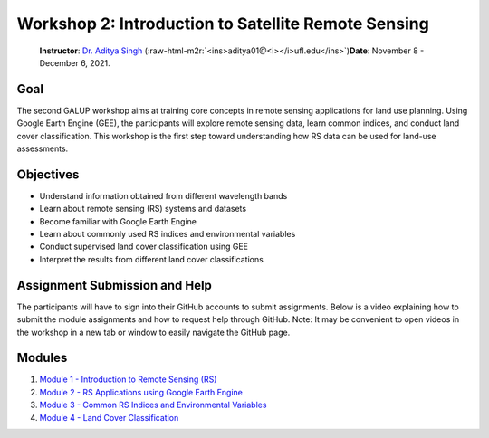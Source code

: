 .. role:: raw-html-m2r(raw)
   :format: html


Workshop 2: Introduction to Satellite Remote Sensing
====================================================

..

   **Instructor**\ : `Dr. Aditya Singh <https://abe.ufl.edu/people/faculty/aditya-singh/>`_ (\ :raw-html-m2r:`<ins>aditya01@<i></i>ufl.edu</ins>`\ )\ **Date**\ : November 8 - December 6, 2021.


Goal
----

The second GALUP workshop aims at training core concepts in remote sensing applications for land use planning. Using Google Earth Engine (GEE), the participants will explore remote sensing data, learn common indices, and conduct land cover classification. This workshop is the first step toward understanding how RS data can be used for land-use assessments. 

Objectives
----------


* Understand information obtained from different wavelength bands
* Learn about remote sensing (RS) systems and datasets
* Become familiar with Google Earth Engine
* Learn about commonly used RS indices and environmental variables
* Conduct supervised land cover classification using GEE
* Interpret the results from different land cover classifications

Assignment Submission and Help
------------------------------

The participants will have to sign into their GitHub accounts to submit assignments. Below is a video explaining how to submit the module assignments and how to request help through GitHub. Note: It may be convenient to open videos in the workshop in a new tab or window to easily navigate the GitHub page.


.. raw:: html

   <p align="center">
     <a href="https://mediasite.video.ufl.edu/Mediasite/Play/9741afe237094a77aff3acbf6c2df8a91d" target="_blank">
       <img src="https://user-images.githubusercontent.com/84922404/139679866-11650dd6-855f-4420-82c1-fa0f4071ee37.png" alt= "GEE Tutorial" width="800">
     </a>
   </p>


Modules
-------


#. `Module 1 - Introduction to Remote Sensing (RS) <Training2Module1.html>`_
#. `Module 2 - RS Applications using Google Earth Engine <Training2Module2.html>`_
#. `Module 3 - Common RS Indices and Environmental Variables <Training2Module3.html>`_
#. `Module 4 - Land Cover Classification <Training2Module4.html>`_
